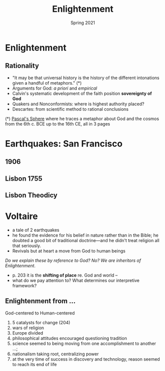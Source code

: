 #+Title: Enlightenment
#+Date: Spring 2021 
#+Email: hathawayd@winthrop.edu
 #+OPTIONS: reveal_width:1000 reveal_height:800 
 #+REVEAL_MARGIN: 0.1
 #+REVEAL_MIN_SCALE: 0.5
 #+REVEAL_MAX_SCALE: 2
 #+REVEAL_HLEVEL: 1h
 #+OPTIONS: toc:1 num:nil
 #+REVEAL_HEAD_PREAMBLE: <meta name="description" content="Org-Reveal">
 #+REVEAL_POSTAMBLE: <p> Created by Dale Hathaway. </p>
 #+REVEAL_PLUGINS: (markdown notes menu)
 #+REVEAL_THEME: beige
#+REVEAL_ROOT: ../../reveal.js/
* Enlightenment

#+REVEAL_HTML: <img class="stretch" src="https://therationalcolonel.files.wordpress.com/2015/01/enlightenment.jpg">
** Rationality

 - "It may be that universal history is the history of the different intonations given a handful of metaphors." (*)
 - Arguments for God: /a priori/ and /empirical/
 - Calvin's systematic development of the faith position *sovereignty of God*
 - Quakers and Nonconformists: where is highest authority placed?
 - Descartes: from scientific method to rational conclusions

 (*) [[https://www.gwern.net/docs/borges/1951-borges-pascalssphere.pdf][Pascal's Sphere]] where he traces a metaphor about God and the cosmos from the 6th c. BCE up to the 16th CE, all in 3 pages

* Earthquakes: San Francisco
  :PROPERTIES:
  :CUSTOM_ID: san-francisco
  :END:


#+REVEAL_HTML: <img class="stretch" src="../img/sf-quakes.jpg">

** 1906 
 #+REVEAL_HTML: <img class="stretch" src="../img/sfeq06_01.jpg">
**  Lisbon 1755
#+REVEAL_HTML: <img class="stretch" src="https://images.fineartamerica.com/images-medium-large-5/1755-lisbon-earthquake-science-photo-library.jpg">
** Lisbon Theodicy 
#+REVEAL_HTML: <img class="stretch" src="https://onlyfunfacts.com/wp-content/uploads/2019/10/Lisabon-Earthquake-1.jpg">
* Voltaire
  :PROPERTIES:
  :CUSTOM_ID: voltaire
  :END:

- a tale of 2 earthquakes
- he found the evidence for his belief in nature rather than in the Bible; he doubted a good bit of traditional doctrine---and he didn't treat religion all that seriously.
- Revivals but at heart a move from God to human beings

/Do we explain these by reference to God? No? We are inheritors of Enlightenment/.

- p. 203 it is the *shifting of place* re. God and world --
- what do we pay attention to? What determines our interpretive framework?

** Enlightenment from ...
God-centered to Human-centered

1. 5 catalysts for change (204)
2. wars of religion
3. Europe divided
4. philosophical attitudes encouraged questioning tradition
5. science seemed to being moving from one accomplishment to another ...;
6. nationalism taking root, centralizing power
7. at the very time of success in discovery and technology, reason seemed to reach its end of life

